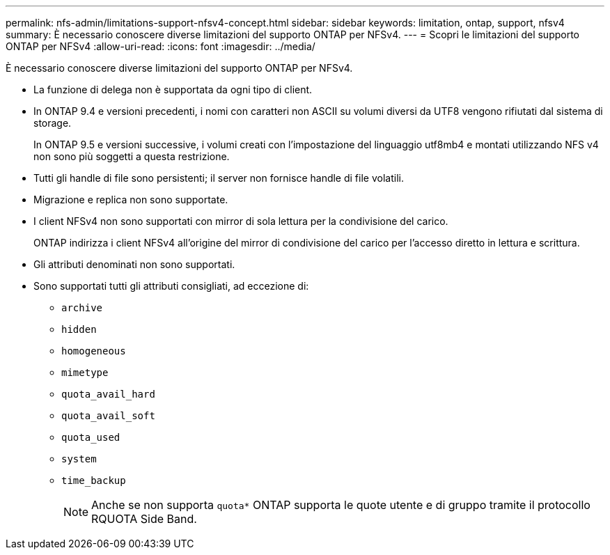 ---
permalink: nfs-admin/limitations-support-nfsv4-concept.html 
sidebar: sidebar 
keywords: limitation, ontap, support, nfsv4 
summary: È necessario conoscere diverse limitazioni del supporto ONTAP per NFSv4. 
---
= Scopri le limitazioni del supporto ONTAP per NFSv4
:allow-uri-read: 
:icons: font
:imagesdir: ../media/


[role="lead"]
È necessario conoscere diverse limitazioni del supporto ONTAP per NFSv4.

* La funzione di delega non è supportata da ogni tipo di client.
* In ONTAP 9.4 e versioni precedenti, i nomi con caratteri non ASCII su volumi diversi da UTF8 vengono rifiutati dal sistema di storage.
+
In ONTAP 9.5 e versioni successive, i volumi creati con l'impostazione del linguaggio utf8mb4 e montati utilizzando NFS v4 non sono più soggetti a questa restrizione.

* Tutti gli handle di file sono persistenti; il server non fornisce handle di file volatili.
* Migrazione e replica non sono supportate.
* I client NFSv4 non sono supportati con mirror di sola lettura per la condivisione del carico.
+
ONTAP indirizza i client NFSv4 all'origine del mirror di condivisione del carico per l'accesso diretto in lettura e scrittura.

* Gli attributi denominati non sono supportati.
* Sono supportati tutti gli attributi consigliati, ad eccezione di:
+
** `archive`
** `hidden`
** `homogeneous`
** `mimetype`
** `quota_avail_hard`
** `quota_avail_soft`
** `quota_used`
** `system`
** `time_backup`
+

NOTE: Anche se non supporta `quota*` ONTAP supporta le quote utente e di gruppo tramite il protocollo RQUOTA Side Band.




